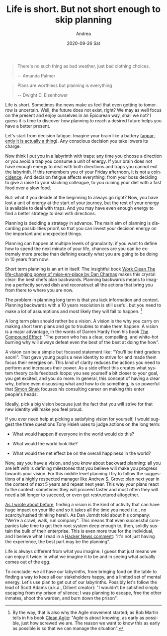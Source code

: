 #+TITLE:       Life is short. But not short enough to skip planning
#+AUTHOR:      Andrea
#+EMAIL:       andrea-dev@hotmail.com
#+DATE:        2020-09-26 Sat
#+URI:         /blog/%y/%m/%d/life-is-short-but-not-short-enough-to-skip-planning
#+KEYWORDS:    growt,society,agile,planning
#+TAGS:        growt,society,agile,planning
#+LANGUAGE:    en
#+OPTIONS:     H:3 num:nil toc:nil \n:nil ::t |:t ^:nil -:nil f:t *:t <:t
#+DESCRIPTION: How planning makes your present better

#+begin_quote
There's no such thing as bad weather, just bad clothing choices.

-- Amanda Palmer
#+end_quote

#+begin_quote
Plans are worthless but planning is everything

-- Dwight D. Eisenhower
#+end_quote

Life is short. Sometimes the news make us feel that even getting to
tomorrow is uncertain. Well, the future does not exist, right? We may
as well focus on the present and enjoy ourselves in an Epicurean way,
shall we not? I guess it is time to discover how planning to reach a
desired future helps you have a better present.

Let's start from decision fatigue. Imagine your brain like a battery
([[https://knowingneurons.com/2012/12/14/brain-battery/][apparently it is actually a thing]]). Any conscious decision you take
lowers its charge.

Now think I put you in a labyrinth with traps: any time you choose a
direction or you avoid a trap you consume a unit of energy. If your
brain does not have enough energy to deal with both directions and
traps you cannot exit the labyrinth. If this remembers you of your
Friday afternoon, _it is not a coincidence_. And decision fatigue
affects everything: from your boss deciding to give a raise to your
slacking colleague, to you ruining your diet with a fast food over a
slow food.

But: what if you decide at the beginning to always go right? Now, you
have lost a unit of energy at the start of your journey, but the rest
of your energy is available to deal with traps. And you may have even
enough energy to find a better strategy to deal with directions.

Planning is deciding a strategy in advance. The main aim of planning
is discarding possibilities \a priori\ so that you can invest your
decision energy on the important and unexpected things.

Planning can happen at multiple levels of granularity: if you want to
define how to spend the next minute of your life, chances are you can
be extremely more precise than defining exactly what you are going to
be doing in 10 years from now.

Short term planning is an art in itself. The insightful book [[https://www.goodreads.com/book/show/26114603-work-clean][Work
Clean The life-changing power of mise-en-place by Dan Charnas]] makes
this crystal clear: the best chefs plan backwards. Planning backwards
means to imagine a perfectly served dish and reconstruct all the
actions that bring you from there to where you are now.

The problem in planning long term is that you lack information and
context. Planning backwards with a 10 years resolution is still
useful, but you need to make a lot of assumptions and most likely they
will fail to happen. [fn::By the way, that is also why the Agile
movement started; as Bob Martin tells in his book [[https://www.goodreads.com/book/show/45280021-clean-agile?from_search=true&from_srp=true&qid=DBXLWumze9&rank=1][Clean Agile]]: "Agile
is about knowing, as early as possible, just how screwed we are. The
reason we want to know this as early as possible is so that we can
manage the situation".]

A long term plan should rather be a vision. A vision is the why you
carry on making short term plans and go to troubles to make them
happen. A vision is a major advantage, in the words of Darren Hardy
from his book [[https://www.goodreads.com/book/show/9420697-the-compound-effect][The Compound Effect]]: "The person who has a clear,
compelling, and white-hot burning why will always defeat even the best
of the best at doing the how".

A vision can be a simple but focused statement like: "You'll be third
graders soon!". That gave young pupils a new identity to strive for
and made them focus their energies on. This kind of clarity reduces
the actions you need to perform and increases their power. As a side
effect this creates what system theory calls feedback loops: you see
yourself a bit closer to your goal, you get excited, and you do more.
In general, this concept of having a clear why, before even discussing
what and how to do something, is so powerful that [[https://www.youtube.com/watch?v=u4ZoJKF_VuA][Simon Sinek]] focuses
his consulting career on making this enter people's heads.

Ideally, pick a big vision because just the fact that you will strive
for that new identity will make you feel proud.

If you ever need help at picking a satisfying vision for yourself, I
would suggest the three questions Tony Hsieh uses to judge actions on
the long term:

- What would happen if everyone in the world would do this?

- What would the world look like?

- What would the net effect be on the overall happiness in the world?


Now, say you have a vision, and you know about backward planning: all
you are left with is defining milestones that you believe will make
you progress towards your vision. For this middle level planning I try
to follow the suggestions of a highly respected manager like Andrew S.
Grove: plan next year in the context of next 5 years and repeat next
year. This way your plans react to the context: sometimes they will
proceed faster and most often they will need a bit longer to succeed,
or even get restructured altogether.

[[https://ag91.github.io/blog/2020/09/12/slow-growth-insomnia-and-curing-symptoms/][As I wrote about before]], finding a vision is the kind of activity that
can have huge impact on your life and so it takes all the time you
need (i.e., no scarcity/rushed thinking here!). As Dan Jorndt told
about his company: "We're a crawl, walk, run company". This means that
even successful companies take time to get their root system deep
enough to, then, solidly sustain the bulk of their enterprise. This is
even more true for the individual, and I believe what I read in a
[[https://news.ycombinator.com/item?id=1474454][Hacker News comment]]: "it's not just having the experience, the best
part may be the planning".

Life is always different from what you imagine. I guess that just
means we can enjoy it twice: in what we imagine it to be and in seeing
what actually comes out of the egg.

To conclude: we all have our labyrinths, from bringing food on the
table to finding a way to keep all our stakeholders happy, and a
limited set of mental energy. Let's use plan to get out of our
labyrinths. Possibly let's follow the lead of Scott Adams (a.k.a.,
Dilbert creator): "I wouldn't be satisfied simply escaping from my
prison of silence; I was planning to escape, free the other inmates,
shoot the warden, and burn down the prison".
